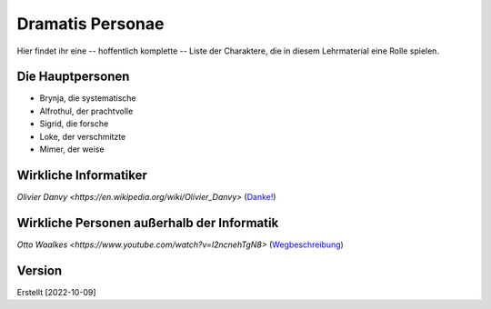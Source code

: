 =================
Dramatis Personae
=================

Hier findet ihr eine -- hoffentlich komplette -- Liste der Charaktere, die in diesem
Lehrmaterial eine Rolle spielen.


Die Hauptpersonen
-----------------

* Brynja, die systematische
* Alfrothul, der prachtvolle
* Sigrid, die forsche
* Loke, der verschmitzte
* Mimer, der weise


Wirkliche Informatiker
----------------------
`Olivier Danvy <https://en.wikipedia.org/wiki/Olivier_Danvy>` (`Danke! <Eine kleine
Geschichte der Dankbarkeit>`_)


  
Wirkliche Personen außerhalb der Informatik
-------------------------------------------
`Otto Waalkes <https://www.youtube.com/watch?v=I2ncnehTgN8>` (`Wegbeschreibung <Eine
Wegbeschreibung der kommenden acht Wochen>`_)



Version
-------

Erstellt [2022-10-09]
